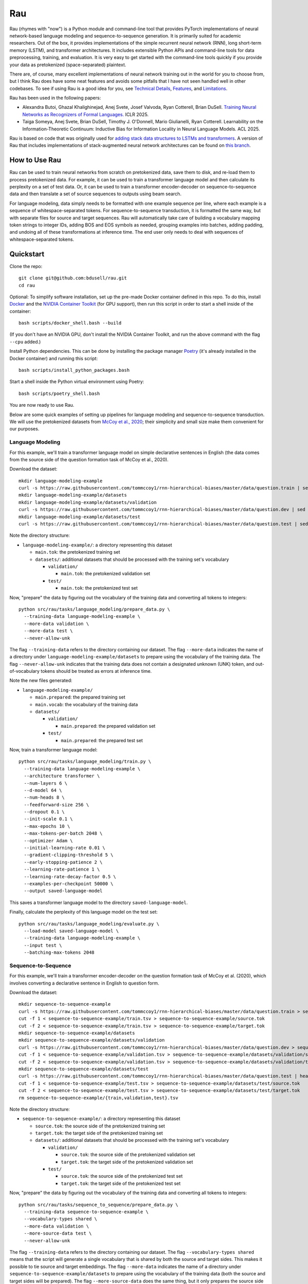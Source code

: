 Rau
===

Rau (rhymes with "now") is a Python module and command-line tool that provides
PyTorch implementations of neural network-based language modeling and
sequence-to-sequence generation. It is primarily suited for academic
researchers. Out of the box, it provides implementations of the simple
recurrent neural network (RNN), long short-term memory (LSTM), and transformer
architectures. It includes extensible Python APIs and command-line tools for
data preprocessing, training, and evaluation. It is very easy to get started
with the command-line tools quickly if you provide your data as pretokenized
(space-separated) plaintext.

There are, of course, many excellent implementations of neural network training
out in the world for you to choose from, but I think Rau does have some neat
features and avoids some pitfalls that I have not seen handled well in other
codebases. To see if using Rau is a good idea for you, see
`Technical Details`_, `Features`_, and `Limitations`_.

Rau has been used in the following papers:

* Alexandra Butoi, Ghazal Khalighinejad, Anej Svete, Josef Valvoda, Ryan Cotterell, Brian DuSell. `Training Neural Networks as Recognizers of Formal Languages. <https://openreview.net/forum?id=aWLQTbfFgV>`_ ICLR 2025.
* Taiga Someya, Anej Svete, Brian DuSell, Timothy J. O'Donnell, Mario Giulianelli, Ryan Cotterell. Learnability on the Information-Theoretic Continuum: Inductive Bias for Information Locality in Neural Language Models. ACL 2025.

Rau is based on code that was originally used for
`adding stack data structures to LSTMs and transformers <https://github.com/bdusell/stack-attention>`_.
A version of Rau that includes implementations of stack-augmented neural
network architectures can be found on
`this branch <https://github.com/bdusell/rau/tree/differentiable-stacks>`_.

How to Use Rau
--------------

Rau can be used to train neural networks from scratch on pretokenized data,
save them to disk, and re-load them to process pretokenized data. For example,
it can be used to train a transformer language model and then calculate its
perplexity on a set of test data. Or, it can be used to train a transformer
encoder-decoder on sequence-to-sequence data and then translate a set of source
sequences to outputs using beam search.

For language modeling, data simply needs to be formatted with one example
sequence per line, where each example is a sequence of whitespace-separated
tokens. For sequence-to-sequence transduction, it is formatted the same way,
but with separate files for source and target sequences. Rau will automatically
take care of building a vocabulary mapping token strings to integer IDs, adding
BOS and EOS symbols as needed, grouping examples into batches, adding
padding, and undoing all of these transformations at inference time. The end
user only needs to deal with sequences of whitespace-separated tokens.

Quickstart
----------

Clone the repo::

    git clone git@github.com:bdusell/rau.git
    cd rau

Optional: To simplify software installation, set up the pre-made Docker
container defined in this repo. To do this, install
`Docker <https://www.docker.com/get-started>`_
and the
`NVIDIA Container Toolkit <https://www.docker.com/get-started>`_
(for GPU support), then run this script in order to start a shell inside of the
container::

    bash scripts/docker_shell.bash --build

(If you don't have an NVIDIA GPU, don't install the NVIDIA Container Toolkit,
and run the above command with the flag ``--cpu`` added.)

Install Python dependencies. This can be done by installing the package manager
`Poetry <https://python-poetry.org/docs/#installation>`_
(it's already installed in the Docker container) and running this script::

    bash scripts/install_python_packages.bash

Start a shell inside the Python virtual environment using Poetry::

    bash scripts/poetry_shell.bash

You are now ready to use Rau.
    
Below are some quick examples of setting up pipelines for language modeling and
sequence-to-sequence transduction. We will use the pretokenized datasets from
`McCoy et al., 2020 <https://direct.mit.edu/tacl/article/doi/10.1162/tacl_a_00304/43542/Does-Syntax-Need-to-Grow-on-Trees-Sources-of>`_;
their simplicity and small size make them convenient for our purposes.

Language Modeling
^^^^^^^^^^^^^^^^^

For this example, we'll train a transformer language model on simple
declarative sentences in English (the data comes from the source side of the
question formation task of McCoy et al., 2020).

Download the dataset::

    mkdir language-modeling-example
    curl -s https://raw.githubusercontent.com/tommccoy1/rnn-hierarchical-biases/master/data/question.train | sed 's/[a-z]\+\t.*//' > language-modeling-example/main.tok
    mkdir language-modeling-example/datasets
    mkdir language-modeling-example/datasets/validation
    curl -s https://raw.githubusercontent.com/tommccoy1/rnn-hierarchical-biases/master/data/question.dev | sed 's/[a-z]\+\t.*//' > language-modeling-example/datasets/validation/main.tok
    mkdir language-modeling-example/datasets/test
    curl -s https://raw.githubusercontent.com/tommccoy1/rnn-hierarchical-biases/master/data/question.test | sed 's/[a-z]\+\t.*//' > language-modeling-example/datasets/test/main.tok

Note the directory structure:

* ``language-modeling-example/``: a directory representing this dataset

  * ``main.tok``: the pretokenized training set
  * ``datasets/``: additional datasets that should be processed with the
    training set's vocabulary

    * ``validation/``

      * ``main.tok``: the pretokenized validation set

    * ``test/``

      * ``main.tok``: the pretokenized test set

Now, "prepare" the data by figuring out the vocabulary of the training data and
converting all tokens to integers::

    python src/rau/tasks/language_modeling/prepare_data.py \
      --training-data language-modeling-example \
      --more-data validation \
      --more-data test \
      --never-allow-unk

The flag ``--training-data`` refers to the directory containing our dataset.
The flag ``--more-data`` indicates the name of a directory under
``language-modeling-example/datasets`` to prepare using the vocabulary of the
training data. The flag ``--never-allow-unk`` indicates that the training data
does not contain a designated unknown (UNK) token, and out-of-vocabulary tokens
should be treated as errors at inference time.

Note the new files generated:

* ``language-modeling-example/``

  * ``main.prepared``: the prepared training set
  * ``main.vocab``: the vocabulary of the training data
  * ``datasets/``

    * ``validation/``

      * ``main.prepared``: the prepared validation set

    * ``test/``

      * ``main.prepared``: the prepared test set

Now, train a transformer language model::

    python src/rau/tasks/language_modeling/train.py \
      --training-data language-modeling-example \
      --architecture transformer \
      --num-layers 6 \
      --d-model 64 \
      --num-heads 8 \
      --feedforward-size 256 \
      --dropout 0.1 \
      --init-scale 0.1 \
      --max-epochs 10 \
      --max-tokens-per-batch 2048 \
      --optimizer Adam \
      --initial-learning-rate 0.01 \
      --gradient-clipping-threshold 5 \
      --early-stopping-patience 2 \
      --learning-rate-patience 1 \
      --learning-rate-decay-factor 0.5 \
      --examples-per-checkpoint 50000 \
      --output saved-language-model   

This saves a transformer language model to the directory
``saved-language-model``.

Finally, calculate the perplexity of this language model on the test set::

    python src/rau/tasks/language_modeling/evaluate.py \
      --load-model saved-language-model \
      --training-data language-modeling-example \
      --input test \
      --batching-max-tokens 2048

Sequence-to-Sequence
^^^^^^^^^^^^^^^^^^^^

For this example, we'll train a transformer encoder-decoder on the question
formation task of McCoy et al. (2020), which involves converting a declarative
sentence in English to question form.

Download the dataset::

    mkdir sequence-to-sequence-example
    curl -s https://raw.githubusercontent.com/tommccoy1/rnn-hierarchical-biases/master/data/question.train > sequence-to-sequence-example/train.tsv
    cut -f 1 < sequence-to-sequence-example/train.tsv > sequence-to-sequence-example/source.tok
    cut -f 2 < sequence-to-sequence-example/train.tsv > sequence-to-sequence-example/target.tok
    mkdir sequence-to-sequence-example/datasets
    mkdir sequence-to-sequence-example/datasets/validation
    curl -s https://raw.githubusercontent.com/tommccoy1/rnn-hierarchical-biases/master/data/question.dev > sequence-to-sequence-example/validation.tsv
    cut -f 1 < sequence-to-sequence-example/validation.tsv > sequence-to-sequence-example/datasets/validation/source.tok
    cut -f 2 < sequence-to-sequence-example/validation.tsv > sequence-to-sequence-example/datasets/validation/target.tok
    mkdir sequence-to-sequence-example/datasets/test
    curl -s https://raw.githubusercontent.com/tommccoy1/rnn-hierarchical-biases/master/data/question.test | head -100 > sequence-to-sequence-example/test.tsv
    cut -f 1 < sequence-to-sequence-example/test.tsv > sequence-to-sequence-example/datasets/test/source.tok
    cut -f 2 < sequence-to-sequence-example/test.tsv > sequence-to-sequence-example/datasets/test/target.tok
    rm sequence-to-sequence-example/{train,validation,test}.tsv

Note the directory structure:

* ``sequence-to-sequence-example/``: a directory representing this dataset

  * ``source.tok``: the source side of the pretokenized training set
  * ``target.tok``: the target side of the pretokenized training set
  * ``datasets/``: additional datasets that should be processed with the
    training set's vocabulary

    * ``validation/``

      * ``source.tok``: the source side of the pretokenized validation set
      * ``target.tok``: the target side of the pretokenized validation set

    * ``test/``

      * ``source.tok``: the source side of the pretokenized test set
      * ``target.tok``: the target side of the pretokenized test set

Now, "prepare" the data by figuring out the vocabulary of the training data and
converting all tokens to integers::

    python src/rau/tasks/sequence_to_sequence/prepare_data.py \
      --training-data sequence-to-sequence-example \
      --vocabulary-types shared \
      --more-data validation \
      --more-source-data test \
      --never-allow-unk

The flag ``--training-data`` refers to the directory containing our dataset.
The flag ``--vocabulary-types shared`` means that the script will generate a
single vocabulary that is shared by both the source and target sides. This
makes it possible to tie source and target embeddings. The flag ``--more-data``
indicates the name of a directory under
``sequence-to-sequence-example/datasets`` to prepare using the vocabulary of
the training data (both the source and target sides will be prepared). The flag
``--more-source-data`` does the same thing, but it only prepares the source
side (only the source side is necessary for generating translations on a test
set). The flag ``--never-allow-unk`` indicates that the training data does not
contain a designated unknown (UNK) token, and out-of-vocabulary tokens should
be treated as errors at inference time.

Note the new files generated:

* ``language-modeling-example/``

  * ``source.shared.prepared``
  * ``target.shared.prepared``
  * ``shared.vocab``: a shared vocabulary of tokens that appear in either the
    source or target side of the training set
  * ``datasets/``

    * ``validation/``

      * ``source.shared.prepared``
      * ``target.shared.prepared``

    * ``test/``

      * ``source.shared.prepared``
      * ``target.shared.prepared``

Now, train a transformer encoder-decoder model::

    python src/rau/tasks/sequence_to_sequence/train.py \
      --training-data sequence-to-sequence-example \
      --vocabulary-type shared \
      --num-encoder-layers 6 \
      --num-decoder-layers 6 \
      --d-model 64 \
      --num-heads 8 \
      --feedforward-size 256 \
      --dropout 0.1 \
      --init-scale 0.1 \
      --max-epochs 10 \
      --max-tokens-per-batch 2048 \
      --optimizer Adam \
      --initial-learning-rate 0.01 \
      --label-smoothing-factor 0.1 \
      --gradient-clipping-threshold 5 \
      --early-stopping-patience 2 \
      --learning-rate-patience 1 \
      --learning-rate-decay-factor 0.5 \
      --examples-per-checkpoint 50000 \
      --output saved-sequence-to-sequence-model

This saves a model to the directory ``saved-sequence-to-sequence-model``.

Finally, translate the source sequences in the test data using beam search::

    python src/rau/tasks/sequence_to_sequence/translate.py \
      --load-model saved-sequence-to-sequence-model \
      --input sequence-to-sequence-example/datasets/test/source.shared.prepared \
      --beam-size 4 \
      --max-target-length 50 \
      --batching-max-tokens 256 \
      --shared-vocabulary-file sequence-to-sequence-example/shared.vocab

Technical Details
-----------------

This section is for people who want to understand the low-level details of Rau,
including details of the neural network architectures, training algorithm, and
decoding algorithms. This may be useful for researchers who need to be mindful
of these details and describe them in their papers, or for people who are just
deciding if Rau is up to snuff.

* All language models and decoders operate exclusively on whole sequences
  ending in EOS, without truncation, and without assigning any probability to
  tokens that cannot be generated, namely padding and BOS. This means that,
  mathematically, Rau's language models always define tight language models,
  i.e., probability distributions over the set of all strings of tokens.
  Training examples are never truncated, split across multiple minibatches, or
  shifted to different positions. This is in contrast to other setups that
  treat the training data as one long sequence and split it into chunks of
  fixed size.
* The RNN and LSTM use learned initial hidden states.
* During training, checkpoints are taken every :math:`N` examples, where
  :math:`N` can be configured by ``--examples-per-checkpoint``. At each
  checkpoint, the model is evaluated on the validation set. The model's
  performance on the validation set controls the learning rate schedule and
  early stopping.
* When training ends, the parameters of the best checkpoint have been saved to
  disk.
* Parameters can be optimized using either simple gradient descent or Adam.
  This can be configured with ``--optimizer``.
* An initial learning rate can be set with ``--initial-learning-rate``. The
  learning rate is reduced every time the validation performance does not
  improve after a certain number of epochs, which can be configured with
  ``--learning-rate-patience``. It is reduced by multiplying it by a number in
  :math:`(0, 1)`, which can be configured with
  ``--learning-rate-decay-factor``.
* Training stops early when the validation performance does not improve after a
  certain number of epochs, which can be configured with
  ``--early-stopping-patience``.

Features
--------

#. Provides a flexible Python API for building neural network architectures by
   composing simpler ones. In particular, it provides an abstract base class
   called ``Unidirectional`` that represents a unidirectional sequential neural
   network, which makes it effortless to modify or compose sequential neural
   network architectures. The ``Unidirectional`` class supports both
   timestep-parallel training and autoregressive decoding. If you have two
   ``Unidirectional`` models that support both of these modes, you can compose
   them into a model that feeds the outputs of the first model as inputs to the
   seconds, and the composite model will also support both modes efficiently,
   for free. See `Composable Neural Networks`_.
#. The RNN and LSTM use learned initial hidden states.
#. None of the architectures have upper limits on sequence length. This
   includes the transformer, which uses sinusoidal positional encodings that
   can be extended arbitrarily. You can train on short sequences and evaluate
   on arbitrarily long sequences.
#. PyTorch uses two bias terms in the recurrent layers of the RNN and LSTM.
   However, only one is required, and the second one is redundant. Including
   the second term only serves to effectively double the learning rate of the
   bias term at the cost of adding additional parameters to the model. This
   means that RNNs and LSTMs can have speciously high parameter counts, which
   is undesirable if you are trying to compare different models with comparable
   parameter counts. Rau takes care to remove these redundant bias parameters,
   resulting in better parameter counts.
#. Supports minibatching with padding. For the sake of efficiency, Rau groups
   sequences of similar length together to reduce the number of padding tokens,
   and it enforces upper limits on the number of tokens in a minibatch.
#. Padding is handled correctly, in the sense that there is mathematically no
   difference between processing :math:`N` sequences in a single minibatch with
   padding and processing the same `N` sequences individually while
   accumulating their gradients. Minibatching is simply an implementation
   detail that increases speed.
#. Padding tokens do not take up space in the vocabulary or in the embedding
   matrix of the model. That is, there is no integer ID in the vocabulary that
   is devoted to padding. Instead, Rau dynamically figures out integer IDs to
   use for padding that don't conflict with other tokens. They are an
   implementation detail that is entirely hidden from the user. Language models
   and decoders never assign probability to padding tokens and are unaware that
   padding tokens exist.
#. Everything is efficiently vectorized and supports both CPU and GPU modes.
#. Rau is very fast for small model sizes and small dataset sizes, even on CPU.
   An example of a "small" language modeling experiment would be a model with
   about 128k parameters and a dataset of about 100k sequences up to length 40.
   Rau can train hundreds of small models to convergence in under 20 minutes on
   a scientific computing cluster using only CPU nodes—no GPUs! This is very
   useful for researchers who train neural networks on small, synthetic
   experiments.
#. It is not tied to a particular tokenization algorithm, because it does not
   implement tokenization at all. It is compatible with datasets preprocessed
   by external tokenization tools, such as SentencePiece.
#. The dataset format is deliberately simple: plaintext consisting of one
   sequence per line, where each sequence consists of whitespace-separated
   tokens.
#. Offers different ways of handling UNK tokens. You can declare a particular
   token, such as ``<unk>``, to represent a catch-all UNK token. Or, you can
   disable UNK tokens entirely and treat out-of-vocabulary tokens as errors.
#. Beam search is parallelized across beam elements (but not minibatch
   elements).
#. Beam search terminates as soon as EOS is the top beam element, rather than
   waiting for the beam to fill up with EOS. This is correct because the
   a beam element can never have a descendant with higher probability than
   itself. The latter approach is only required if the scores can increase,
   e.g., when using certain kinds of length normalization.

Composable Neural Networks
^^^^^^^^^^^^^^^^^^^^^^^^^^

This section is yet to be written.

Limitations
-----------

#. The only tasks implemented are language modeling and sequence-to-sequence
   generation. Generation from language models has not been implemented,
   although it might be in the future.
#. The only architectures available for language modeling are the simple RNN,
   LSTM, and transformer.
#. The only architecture available for sequence-to-sequence generation is the
   transformer.
#. The only algorithm currently implemented for generating outputs is beam
   search. In the future, other generation algorithms such as ancestral
   sampling, greedy decoding, and constrained ancestral sampling may be added.
#. Beam search is not parallelized across minibatch elements.
#. Due to limitations in the API for PyTorch's transformer implementation,
   decoding for transformers is very inefficient. At every step of decoding,
   all of the hidden representations are re-computed from scratch, and the
   model generates outputs for all previous timesteps, even though only the
   most recent one is needed. It does not implement what is commonly called "KV
   caching." The only things that are cached are the input embeddings. This
   might be fixed in the future.
#. It does not include tokenization and detokenization in the pipeline. You
   need to handle tokenization and detokenization yourself.
#. It slurps the entire training set into memory during training, so it will
   run out of memory on large datasets (~1m sequences). This might be fixed in
   the future.
#. Training cannot be stopped and restarted, so it cannot recover from crashes.
   This feature might be added in the future.

What does the name "Rau" mean?
------------------------------

The name is pronounced /ɹaʊ/ (rhymes with "now"). It's named after a
`magical mask <https://biomediaproject.com/bmp/data/sites/bionicle/2001/kanohi-noble.html>`_
that gives the person who wears it the ability to translate languages.
